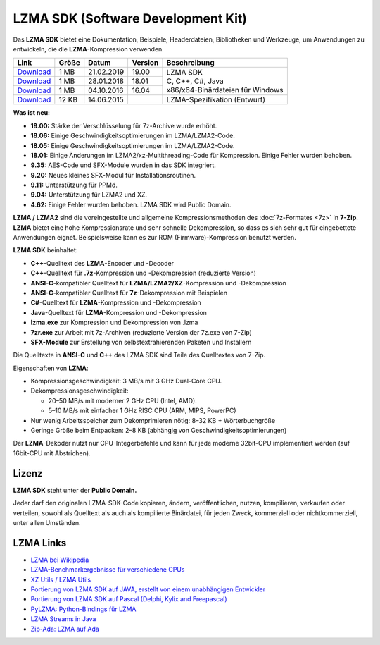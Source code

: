 .. title: LZMA SDK (Software Development Kit)
.. slug: sdk
.. date: 2019-04-07T21:19:46+02:00
.. tags: 
.. category: 
.. link: 
.. description: 
.. type: text

LZMA SDK (Software Development Kit)
===================================

Das **LZMA SDK** bietet eine Dokumentation, Beispiele, Headerdateien,
Bibliotheken und Werkzeuge, um Anwendungen zu entwickeln, die die
**LZMA**-Kompression verwenden.

+----------------------------------------------------------+-------+------------+---------+------------------------------------+
| Link                                                     | Größe | Datum      | Version | Beschreibung                       |
+==========================================================+=======+============+=========+====================================+
| `Download <https://7-zip.org/a/lzma1900.7z>`__           |  1 MB | 21.02.2019 | 19.00   | | LZMA SDK                         |
+----------------------------------------------------------+-------+------------+---------+ | C, C++, C#, Java                 |
| `Download <https://7-zip.org/a/lzma1801.7z>`__           |  1 MB | 28.01.2018 | 18.01   | | x86/x64-Binärdateien für Windows |
+----------------------------------------------------------+-------+------------+---------+                                    |
| `Download <https://7-zip.org/a/lzma1604.7z>`__           |  1 MB | 04.10.2016 | 16.04   |                                    |
+----------------------------------------------------------+-------+------------+---------+------------------------------------+
| `Download <https://7-zip.org/a/lzma-specification.7z>`__ | 12 KB | 14.06.2015 |         | LZMA-Spezifikation (Entwurf)       |
+----------------------------------------------------------+-------+------------+---------+------------------------------------+

**Was ist neu:**

-  **19.00:** Stärke der Verschlüsselung für 7z-Archive wurde erhöht.
-  **18.06:** Einige Geschwindigkeitsoptimierungen im LZMA/LZMA2-Code.
-  **18.05:** Einige Geschwindigkeitsoptimierungen im LZMA/LZMA2-Code.
-  **18.01:** Einige Änderungen im LZMA2/xz-Multithreading-Code für Kompression. Einige Fehler wurden behoben.
-  **9.35:** AES-Code und SFX-Module wurden in das SDK integriert.
-  **9.20:** Neues kleines SFX-Modul für Installationsroutinen.
-  **9.11:** Unterstützung für PPMd.
-  **9.04:** Unterstützung für LZMA2 und XZ.
-  **4.62:** Einige Fehler wurden behoben. LZMA SDK wird Public Domain.

**LZMA / LZMA2** sind die voreingestellte und allgemeine Kompressionsmethoden des :doc:`7z-Formates <7z>` in **7-Zip**. **LZMA** bietet eine hohe Kompressionsrate und sehr schnelle Dekompression, so dass es sich sehr gut für eingebettete Anwendungen eignet. Beispielsweise kann es zur ROM (Firmware)-Kompression benutzt werden.

**LZMA SDK** beinhaltet:

-  **C++**-Quelltext des **LZMA**-Encoder und -Decoder
-  **C++**-Quelltext für **.7z**-Kompression und -Dekompression (reduzierte Version)
-  **ANSI-C**-kompatibler Quelltext für **LZMA/LZMA2/XZ**-Kompression und -Dekompression
-  **ANSI-C**-kompatibler Quelltext für **7z**-Dekompression mit Beispielen
-  **C#**-Quelltext für **LZMA**-Kompression und -Dekompression
-  **Java**-Quelltext für **LZMA**-Kompression und -Dekompression
-  **lzma.exe** zur Kompression und Dekompression von .lzma
-  **7zr.exe** zur Arbeit mit 7z-Archiven (reduzierte Version der 7z.exe von 7-Zip)
-  **SFX-Module** zur Erstellung von selbstextrahierenden Paketen und Installern

Die Quelltexte in **ANSI-C** und **C++** des LZMA SDK sind Teile des Quelltextes von 7-Zip.

Eigenschaften von **LZMA**:

-  Kompressionsgeschwindigkeit: 3 MB/s mit 3 GHz Dual-Core CPU.
-  Dekompressionsgeschwindigkeit:

   -  20–50 MB/s mit moderner 2 GHz CPU (Intel, AMD).
   -  5–10 MB/s mit einfacher 1 GHz RISC CPU (ARM, MIPS, PowerPC)

-  Nur wenig Arbeitsspeicher zum Dekomprimieren nötig: 8–32 KB + Wörterbuchgröße
-  Geringe Größe beim Entpacken: 2–8 KB (abhängig von Geschwindigkeitsoptimierungen)

Der **LZMA**-Dekoder nutzt nur CPU-Integerbefehle und kann für jede
moderne 32bit-CPU implementiert werden (auf 16bit-CPU mit Abstrichen).

Lizenz
------

**LZMA SDK** steht unter der **Public Domain.**

Jeder darf den originalen LZMA-SDK-Code kopieren, ändern, veröffentlichen, nutzen, kompilieren, verkaufen oder verteilen, sowohl als Quelltext als auch als kompilierte Binärdatei, für jeden Zweck, kommerziell oder nichtkommerziell, unter allen Umständen.

LZMA Links
----------

-  `LZMA bei Wikipedia <https://de.wikipedia.org/wiki/Lempel-Ziv-Markow-Algorithmus>`__
-  `LZMA-Benchmarkergebnisse für verschiedene CPUs <https://www.7-cpu.com/>`__
-  `XZ Utils / LZMA Utils <https://tukaani.org/xz/>`__
-  `Portierung von LZMA SDK auf JAVA, erstellt von einem unabhängigen Entwickler <https://sourceforge.net/projects/p7zip/>`__
-  `Portierung von LZMA SDK auf Pascal (Delphi, Kylix and Freepascal) <https://www.birtles.org.uk/programming/>`__
-  `PyLZMA: Python-Bindings für LZMA <https://www.joachim-bauch.de/projects/python/pylzma/>`__
-  `LZMA Streams in Java <https://contrapunctus.net/league/haques/lzmajio/>`__
-  `Zip-Ada: LZMA auf Ada <https://unzip-ada.sourceforge.net/>`__
